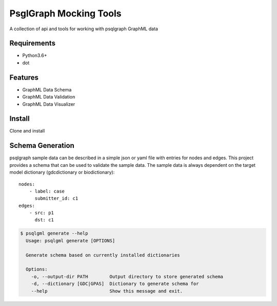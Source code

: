 PsglGraph Mocking Tools
=======================
|ci|

A collection of api and tools for working with psqlgraph GraphML data

Requirements
------------
* Python3.6+
* dot

Features
--------
* GraphML Data Schema
* GraphML Data Validation
* GraphML Data Visualizer

Install
-------
Clone and install

.. code-block:: bash
    $ git clone git@github.com:NCI-GDC/psqlgml.git
    $ cd psqlgml
    $ pip install .

Schema Generation
-----------------
psqlgraph sample data can be described in a simple json or yaml file with entries for nodes and edges.
This project provides a schema that can be used to validate the sample data. The sample data is always
dependent on the target model dictionary (gdcdictionary or biodictionary)::

    nodes:
        - label: case
          submitter_id: c1
    edges:
        - src: p1
          dst: c1

.. code-block::

    $ psqlgml generate --help
      Usage: psqlgml generate [OPTIONS]

      Generate schema based on currently installed dictionaries

      Options:
        -o, --output-dir PATH        Output directory to store generated schema
        -d, --dictionary [GDC|GPAS]  Dictionary to generate schema for
        --help                       Show this message and exit.


.. |ci| image:: https://app.travis-ci.com/NCI-GDC/psqlgml.svg?token=5s3bZRahNJnkspYEMwZC&branch=master
    :target: https://app.travis-ci.com/github/NCI-GDC/psqlgml/branches
    :alt: build
